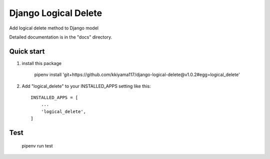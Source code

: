 =====================
Django Logical Delete
=====================
Add logical delete method to Django model

Detailed documentation is in the "docs" directory.

Quick start
-----------
1. install this package

     pipenv install 'git+https://github.com/kkiyama117/django-logical-delete@v1.0.2#egg=logical_delete'

2. Add "logical_delete" to your INSTALLED_APPS setting like this::

    INSTALLED_APPS = [
        ...
        'logical_delete',
    ]

Test
----
    pipenv run test



